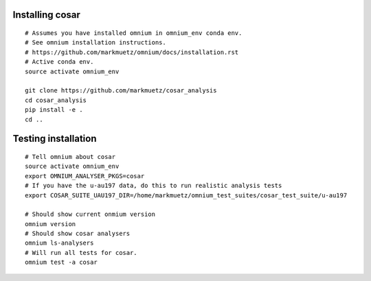 Installing cosar
==================================

::

    # Assumes you have installed omnium in omnium_env conda env.
    # See omnium installation instructions.
    # https://github.com/markmuetz/omnium/docs/installation.rst
    # Active conda env.
    source activate omnium_env

    git clone https://github.com/markmuetz/cosar_analysis
    cd cosar_analysis
    pip install -e .
    cd ..

Testing installation
====================

::

    # Tell omnium about cosar
    source activate omnium_env
    export OMNIUM_ANALYSER_PKGS=cosar
    # If you have the u-au197 data, do this to run realistic analysis tests
    export COSAR_SUITE_UAU197_DIR=/home/markmuetz/omnium_test_suites/cosar_test_suite/u-au197

    # Should show current onmium version
    omnium version
    # Should show cosar analysers
    omnium ls-analysers
    # Will run all tests for cosar.
    omnium test -a cosar
